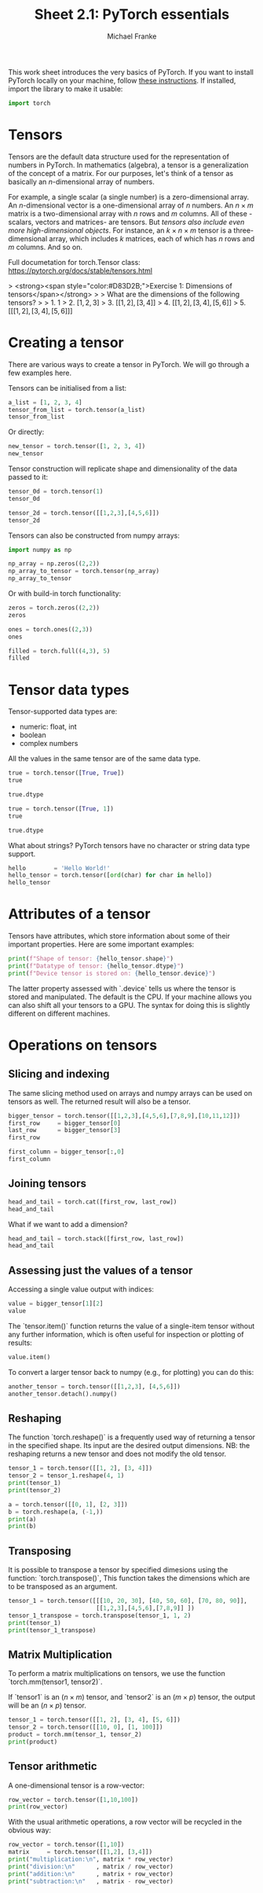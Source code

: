 #+title:     Sheet 2.1: PyTorch essentials
#+author:    Michael Franke

This work sheet introduces the very basics of PyTorch.
If you want to install PyTorch locally on your machine, follow [[https://pytorch.org/get-started/locally/][these instructions]].
If installed, import the library to make it usable:

#+begin_src jupyter-python
import torch
#+end_src

* Tensors

Tensors are the default data structure used for the representation of
numbers in PyTorch. In mathematics (algebra), a tensor is a
generalization of the concept of a matrix. For our purposes, let's think
of a tensor as basically an \(n\)-dimensional array of numbers.

For example, a single scalar (a single number) is a zero-dimensional
array. An \(n\)-dimensional vector is a one-dimensional array of \(n\)
numbers. An \(n \times m\) matrix is a two-dimensional array with \(n\)
rows and \(m\) columns. All of these -scalars, vectors and matrices- are
tensors. But /tensors also include even more high-dimensional objects/.
For instance, an \(k \times n \times m\) tensor is a three-dimensional
array, which includes \(k\) matrices, each of which has \(n\) rows and
\(m\) columns. And so on.

Full documetation for torch.Tensor class:
[[https://pytorch.org/docs/stable/tensors.html]]

#+ATTR_ORG: :width 500
#+ATTR_HTML: :width 500px
#+ATTR_LATEX: :width 500px
#+ATTR_JUPYTER: :width 500px
[[./pics/03-scalars-vectors-matrices-tensors.png]]


> <strong><span style="color:#D83D2B;">Exercise 1: Dimensions of tensors</span></strong>
>
> What are the dimensions of the following tensors?
>
> 1. $1$
> 2. $[1,2,3]$
> 3. $[[1,2], [3,4]]$
> 4. $[[1,2], [3,4], [5,6]]$
> 5. $[[[1,2], [3,4], [5,6]]]$


* Creating a tensor

There are various ways to create a tensor in PyTorch.
We will go through a few examples here.

Tensors can be initialised from a list:

#+begin_src jupyter-python
a_list = [1, 2, 3, 4]
tensor_from_list = torch.tensor(a_list)
tensor_from_list
#+end_src

Or directly:

#+begin_src jupyter-python
new_tensor = torch.tensor([1, 2, 3, 4])
new_tensor
#+end_src

Tensor construction will replicate shape and dimensionality of the data
passed to it:

#+begin_src jupyter-python
tensor_0d = torch.tensor(1)
tensor_0d
#+end_src

#+RESULTS:
: tensor(1)

#+begin_src jupyter-python
tensor_2d = torch.tensor([[1,2,3],[4,5,6]])
tensor_2d
#+end_src

#+RESULTS:
: tensor([[1, 2, 3],
:         [4, 5, 6]])

Tensors can also be constructed from numpy arrays:

#+begin_src jupyter-python
import numpy as np

np_array = np.zeros((2,2))
np_array_to_tensor = torch.tensor(np_array)
np_array_to_tensor
#+end_src

#+RESULTS:
: tensor([[0., 0.],
:         [0., 0.]], dtype=torch.float64)

Or with build-in torch functionality:

#+begin_src jupyter-python
zeros = torch.zeros((2,2))
zeros
#+end_src

#+begin_src jupyter-python
ones = torch.ones((2,3))
ones
#+end_src

#+begin_src jupyter-python
filled = torch.full((4,3), 5)
filled
#+end_src

* Tensor data types

Tensor-supported data types are:
- numeric: float, int
- boolean
- complex numbers

All the values in the same tensor are of the same data type.

#+begin_src jupyter-python
true = torch.tensor([True, True])
true
#+end_src

#+RESULTS:
: tensor([True, True])

#+begin_src jupyter-python
true.dtype
#+end_src

#+RESULTS:
: torch.bool

#+begin_src jupyter-python
true = torch.tensor([True, 1])
true
#+end_src

#+RESULTS:
: tensor([1, 1])

#+begin_src jupyter-python
true.dtype
#+end_src

#+RESULTS:
: torch.int64

What about strings? PyTorch tensors have no character or string data
type support.

#+begin_src jupyter-python
hello        = 'Hello World!'
hello_tensor = torch.tensor([ord(char) for char in hello])
hello_tensor
#+end_src

#+RESULTS:
: tensor([ 72, 101, 108, 108, 111,  32,  87, 111, 114, 108, 100,  33])

* Attributes of a tensor

Tensors have attributes, which store information about some of their important properties.
Here are some important examples:

#+begin_src jupyter-python
print(f"Shape of tensor: {hello_tensor.shape}")
print(f"Datatype of tensor: {hello_tensor.dtype}")
print(f"Device tensor is stored on: {hello_tensor.device}")
#+end_src

#+RESULTS:
: Shape of tensor: torch.Size([12])
: Datatype of tensor: torch.int64
: Device tensor is stored on: cpu

The latter property assessed with `.device` tells us where the tensor is stored and manipulated.
The default is the CPU.
If your machine allows you can also shift all your tensors to a GPU.
The syntax for doing this is slightly different on different machines.

* Operations on tensors

** Slicing and indexing

The same slicing method used on arrays and numpy arrays can be used on
tensors as well. The returned result will also be a tensor.

#+begin_src jupyter-python
bigger_tensor = torch.tensor([[1,2,3],[4,5,6],[7,8,9],[10,11,12]])
first_row     = bigger_tensor[0]
last_row      = bigger_tensor[3]
first_row
#+end_src

#+RESULTS:
: tensor([1, 2, 3])

#+begin_src jupyter-python
first_column = bigger_tensor[:,0]
first_column
#+end_src

#+RESULTS:
: tensor([ 1,  4,  7, 10])

** Joining tensors

#+begin_src jupyter-python
head_and_tail = torch.cat([first_row, last_row])
head_and_tail
#+end_src

#+RESULTS:
: tensor([ 1,  2,  3, 10, 11, 12])

What if we want to add a dimension?

#+begin_src jupyter-python
head_and_tail = torch.stack([first_row, last_row])
head_and_tail
#+end_src

#+RESULTS:
: tensor([[ 1,  2,  3],
:         [10, 11, 12]])

** Assessing just the values of a tensor

Accessing a single value output with indices:

#+begin_src jupyter-python
value = bigger_tensor[1][2]
value
#+end_src

#+RESULTS:
: tensor(6)

The `tensor.item()` function returns the value of a single-item tensor without any further information, which is often useful for inspection or plotting of results:

#+begin_src jupyter-python
value.item()
#+end_src

#+RESULTS:
: 6

To convert a larger tensor back to numpy (e.g., for plotting) you can do this:

#+begin_src jupyter-python
another_tensor = torch.tensor([[1,2,3], [4,5,6]])
another_tensor.detach().numpy()
#+end_src

#+RESULTS:
: array([[1, 2, 3],
:        [4, 5, 6]])

** Reshaping

The function `torch.reshape()` is a frequently used way of returning a tensor in the
specified shape.
Its input are the desired output dimensions.
NB: the reshaping returns a new tensor and does not modify the old tensor.

#+begin_src jupyter-python
tensor_1 = torch.tensor([[1, 2], [3, 4]])
tensor_2 = tensor_1.reshape(4, 1)
print(tensor_1)
print(tensor_2)
#+end_src

#+RESULTS:
: tensor([[1, 2],
:         [3, 4]])
: tensor([[1],
:         [2],
:         [3],
:         [4]])

#+begin_src jupyter-python
a = torch.tensor([[0, 1], [2, 3]])
b = torch.reshape(a, (-1,))
print(a)
print(b)
#+end_src

#+RESULTS:
: tensor([[0, 1],
:         [2, 3]])
: tensor([0, 1, 2, 3])

** Transposing

It is possible to transpose a tensor by specified dimesions using the
function: `torch.transpose()`,
This function takes the dimensions which are to be transposed as an argument.

#+begin_src jupyter-python
tensor_1 = torch.tensor([[[10, 20, 30], [40, 50, 60], [70, 80, 90]],
                         [[1,2,3],[4,5,6],[7,8,9]] ])
tensor_1_transpose = torch.transpose(tensor_1, 1, 2)
print(tensor_1)
print(tensor_1_transpose)
#+end_src

#+RESULTS:
#+begin_example
tensor([[[10, 20, 30],
         [40, 50, 60],
         [70, 80, 90]],

        [[ 1,  2,  3],
         [ 4,  5,  6],
         [ 7,  8,  9]]])
tensor([[[10, 40, 70],
         [20, 50, 80],
         [30, 60, 90]],

        [[ 1,  4,  7],
         [ 2,  5,  8],
         [ 3,  6,  9]]])
#+end_example

** Matrix Multiplication

To perform a matrix multiplications on tensors, we use the function
`torch.mm(tensor1, tensor2)`.

If `tensor1` is an $(n×m)$ tensor, and `tensor2` is an $(m×p)$ tensor, the
output will be an $(n×p)$ tensor.

#+begin_src jupyter-python
tensor_1 = torch.tensor([[1, 2], [3, 4], [5, 6]])
tensor_2 = torch.tensor([[10, 0], [1, 100]])
product = torch.mm(tensor_1, tensor_2)
print(product)
#+end_src

#+RESULTS:
: tensor([[ 12, 200],
:         [ 34, 400],
:         [ 56, 600]])

** Tensor arithmetic

A one-dimensional tensor is a row-vector:

#+begin_src jupyter-python
row_vector = torch.tensor([1,10,100])
print(row_vector)
#+end_src

#+RESULTS:
: tensor([  1,  10, 100])

With the usual arithmetic operations, a row vector will be recycled in the obvious way:

#+begin_src jupyter-python
row_vector = torch.tensor([1,10])
matrix     = torch.tensor([[1,2], [3,4]])
print("multiplication:\n", matrix * row_vector)
print("division:\n"      , matrix / row_vector)
print("addition:\n"      , matrix + row_vector)
print("subtraction:\n"   , matrix - row_vector)
#+end_src

#+RESULTS:
#+begin_example
multiplication:
 tensor([[ 1, 20],
        [ 3, 40]])
division:
 tensor([[1.0000, 0.2000],
        [3.0000, 0.4000]])
addition:
 tensor([[ 2, 12],
        [ 4, 14]])
subtraction:
 tensor([[ 0, -8],
        [ 2, -6]])
#+end_example
